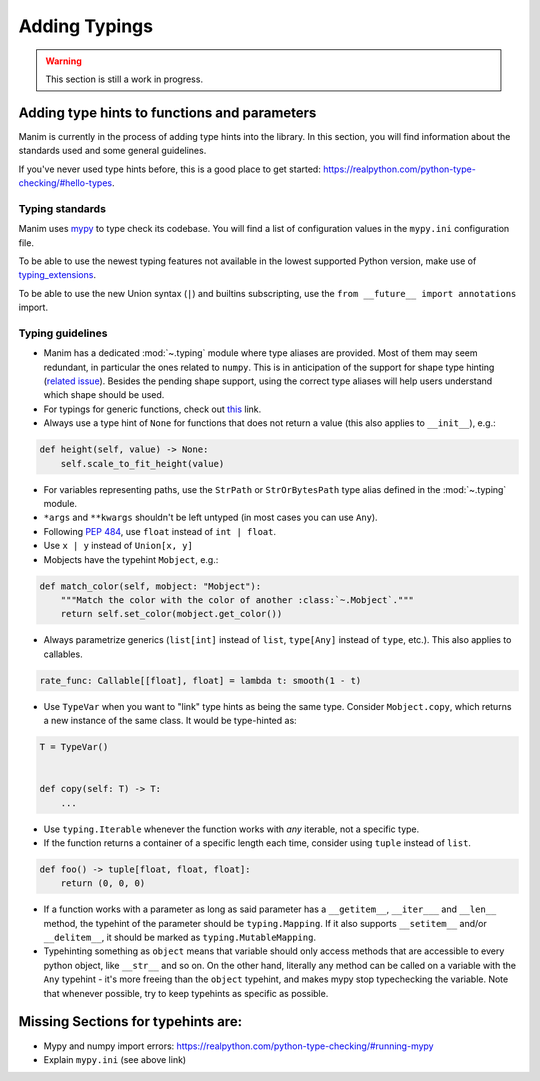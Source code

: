 ==============
Adding Typings
==============

.. warning::
   This section is still a work in progress.

Adding type hints to functions and parameters
---------------------------------------------

Manim is currently in the process of adding type hints into the library. In this
section, you will find information about the standards used and some general
guidelines.

If you've never used type hints before, this is a good place to get started:
https://realpython.com/python-type-checking/#hello-types.

Typing standards
~~~~~~~~~~~~~~~~

Manim uses `mypy`_ to type check its codebase. You will find a list of
configuration values in the ``mypy.ini`` configuration file.

To be able to use the newest typing features not available in the lowest
supported Python version, make use of `typing_extensions`_.

To be able to use the new Union syntax (``|``) and builtins subscripting, use
the ``from __future__ import annotations`` import.

.. _mypy: https://mypy-lang.org/
.. _typing_extensions: https://pypi.org/project/typing-extensions/

Typing guidelines
~~~~~~~~~~~~~~~~~

* Manim has a dedicated :mod:`~.typing` module where type aliases are provided.
  Most of them may seem redundant, in particular the ones related to ``numpy``.
  This is in anticipation of the support for shape type hinting
  (`related issue <https://github.com/numpy/numpy/issues/16544>`_). Besides the
  pending shape support, using the correct type aliases will help users understand
  which shape should be used.

* For typings for generic functions, check out `this <https://docs.python.org/3/library/collections.abc.html#collections-abstract-base-classes>`_
  link.

* Always use a type hint of ``None`` for functions that does not return
  a value (this also applies to ``__init__``), e.g.:

.. code:: py

    def height(self, value) -> None:
        self.scale_to_fit_height(value)

* For variables representing paths, use the ``StrPath`` or ``StrOrBytesPath``
  type alias defined in the :mod:`~.typing` module.

* ``*args`` and ``**kwargs`` shouldn't be left untyped (in most cases you can
  use ``Any``).

* Following `PEP 484 <https://peps.python.org/pep-0484/#the-numeric-tower>`_,
  use ``float`` instead of ``int | float``.

* Use ``x | y`` instead of ``Union[x, y]``

* Mobjects have the typehint ``Mobject``, e.g.:

.. code:: py

    def match_color(self, mobject: "Mobject"):
        """Match the color with the color of another :class:`~.Mobject`."""
        return self.set_color(mobject.get_color())

* Always parametrize generics (``list[int]`` instead of ``list``,
  ``type[Any]`` instead of ``type``, etc.). This also applies to callables.

.. code:: py

    rate_func: Callable[[float], float] = lambda t: smooth(1 - t)

* Use ``TypeVar`` when you want to "link" type hints as being the same type.
  Consider ``Mobject.copy``, which returns a new instance of the same class.
  It would be type-hinted as:

.. code:: py

    T = TypeVar()


    def copy(self: T) -> T:
        ...

* Use ``typing.Iterable`` whenever the function works with *any* iterable, not a specific type.

* If the function returns a container of a specific length each time, consider using ``tuple`` instead of ``list``.

.. code:: py

   def foo() -> tuple[float, float, float]:
       return (0, 0, 0)

* If a function works with a parameter as long as said parameter has a ``__getitem__``, ``__iter___`` and ``__len__`` method,
  the typehint of the parameter should be ``typing.Mapping``. If it also supports ``__setitem__`` and/or ``__delitem__``, it
  should be marked as ``typing.MutableMapping``.

* Typehinting something as ``object`` means that variable should only access methods that are accessible to every python object,
  like ``__str__`` and so on. On the other hand, literally any method can be called on a variable with the ``Any`` typehint -
  it's more freeing than the ``object`` typehint, and makes mypy stop typechecking the variable. Note that whenever possible,
  try to keep typehints as specific as possible.

Missing Sections for typehints are:
-----------------------------------

* Mypy and numpy import errors: https://realpython.com/python-type-checking/#running-mypy
* Explain ``mypy.ini`` (see above link)

